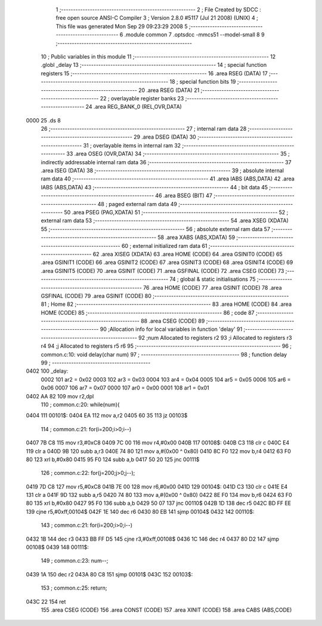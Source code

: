                               1 ;--------------------------------------------------------
                              2 ; File Created by SDCC : free open source ANSI-C Compiler
                              3 ; Version 2.8.0 #5117 (Jul 21 2008) (UNIX)
                              4 ; This file was generated Mon Sep 29 09:23:29 2008
                              5 ;--------------------------------------------------------
                              6 	.module common
                              7 	.optsdcc -mmcs51 --model-small
                              8 	
                              9 ;--------------------------------------------------------
                             10 ; Public variables in this module
                             11 ;--------------------------------------------------------
                             12 	.globl _delay
                             13 ;--------------------------------------------------------
                             14 ; special function registers
                             15 ;--------------------------------------------------------
                             16 	.area RSEG    (DATA)
                             17 ;--------------------------------------------------------
                             18 ; special function bits
                             19 ;--------------------------------------------------------
                             20 	.area RSEG    (DATA)
                             21 ;--------------------------------------------------------
                             22 ; overlayable register banks
                             23 ;--------------------------------------------------------
                             24 	.area REG_BANK_0	(REL,OVR,DATA)
   0000                      25 	.ds 8
                             26 ;--------------------------------------------------------
                             27 ; internal ram data
                             28 ;--------------------------------------------------------
                             29 	.area DSEG    (DATA)
                             30 ;--------------------------------------------------------
                             31 ; overlayable items in internal ram 
                             32 ;--------------------------------------------------------
                             33 	.area	OSEG    (OVR,DATA)
                             34 ;--------------------------------------------------------
                             35 ; indirectly addressable internal ram data
                             36 ;--------------------------------------------------------
                             37 	.area ISEG    (DATA)
                             38 ;--------------------------------------------------------
                             39 ; absolute internal ram data
                             40 ;--------------------------------------------------------
                             41 	.area IABS    (ABS,DATA)
                             42 	.area IABS    (ABS,DATA)
                             43 ;--------------------------------------------------------
                             44 ; bit data
                             45 ;--------------------------------------------------------
                             46 	.area BSEG    (BIT)
                             47 ;--------------------------------------------------------
                             48 ; paged external ram data
                             49 ;--------------------------------------------------------
                             50 	.area PSEG    (PAG,XDATA)
                             51 ;--------------------------------------------------------
                             52 ; external ram data
                             53 ;--------------------------------------------------------
                             54 	.area XSEG    (XDATA)
                             55 ;--------------------------------------------------------
                             56 ; absolute external ram data
                             57 ;--------------------------------------------------------
                             58 	.area XABS    (ABS,XDATA)
                             59 ;--------------------------------------------------------
                             60 ; external initialized ram data
                             61 ;--------------------------------------------------------
                             62 	.area XISEG   (XDATA)
                             63 	.area HOME    (CODE)
                             64 	.area GSINIT0 (CODE)
                             65 	.area GSINIT1 (CODE)
                             66 	.area GSINIT2 (CODE)
                             67 	.area GSINIT3 (CODE)
                             68 	.area GSINIT4 (CODE)
                             69 	.area GSINIT5 (CODE)
                             70 	.area GSINIT  (CODE)
                             71 	.area GSFINAL (CODE)
                             72 	.area CSEG    (CODE)
                             73 ;--------------------------------------------------------
                             74 ; global & static initialisations
                             75 ;--------------------------------------------------------
                             76 	.area HOME    (CODE)
                             77 	.area GSINIT  (CODE)
                             78 	.area GSFINAL (CODE)
                             79 	.area GSINIT  (CODE)
                             80 ;--------------------------------------------------------
                             81 ; Home
                             82 ;--------------------------------------------------------
                             83 	.area HOME    (CODE)
                             84 	.area HOME    (CODE)
                             85 ;--------------------------------------------------------
                             86 ; code
                             87 ;--------------------------------------------------------
                             88 	.area CSEG    (CODE)
                             89 ;------------------------------------------------------------
                             90 ;Allocation info for local variables in function 'delay'
                             91 ;------------------------------------------------------------
                             92 ;num                       Allocated to registers r2 
                             93 ;i                         Allocated to registers r3 r4 
                             94 ;j                         Allocated to registers r5 r6 
                             95 ;------------------------------------------------------------
                             96 ;	common.c:10: void delay(char num)
                             97 ;	-----------------------------------------
                             98 ;	 function delay
                             99 ;	-----------------------------------------
   0402                     100 _delay:
                    0002    101 	ar2 = 0x02
                    0003    102 	ar3 = 0x03
                    0004    103 	ar4 = 0x04
                    0005    104 	ar5 = 0x05
                    0006    105 	ar6 = 0x06
                    0007    106 	ar7 = 0x07
                    0000    107 	ar0 = 0x00
                    0001    108 	ar1 = 0x01
   0402 AA 82               109 	mov	r2,dpl
                            110 ;	common.c:20: while(num){
   0404                     111 00101$:
   0404 EA                  112 	mov	a,r2
   0405 60 35               113 	jz	00103$
                            114 ;	common.c:21: for(i=200;i>0;i--)
   0407 7B C8               115 	mov	r3,#0xC8
   0409 7C 00               116 	mov	r4,#0x00
   040B                     117 00108$:
   040B C3                  118 	clr	c
   040C E4                  119 	clr	a
   040D 9B                  120 	subb	a,r3
   040E 74 80               121 	mov	a,#(0x00 ^ 0x80)
   0410 8C F0               122 	mov	b,r4
   0412 63 F0 80            123 	xrl	b,#0x80
   0415 95 F0               124 	subb	a,b
   0417 50 20               125 	jnc	00111$
                            126 ;	common.c:22: for(j=200;j>0;j--);
   0419 7D C8               127 	mov	r5,#0xC8
   041B 7E 00               128 	mov	r6,#0x00
   041D                     129 00104$:
   041D C3                  130 	clr	c
   041E E4                  131 	clr	a
   041F 9D                  132 	subb	a,r5
   0420 74 80               133 	mov	a,#(0x00 ^ 0x80)
   0422 8E F0               134 	mov	b,r6
   0424 63 F0 80            135 	xrl	b,#0x80
   0427 95 F0               136 	subb	a,b
   0429 50 07               137 	jnc	00110$
   042B 1D                  138 	dec	r5
   042C BD FF EE            139 	cjne	r5,#0xff,00104$
   042F 1E                  140 	dec	r6
   0430 80 EB               141 	sjmp	00104$
   0432                     142 00110$:
                            143 ;	common.c:21: for(i=200;i>0;i--)
   0432 1B                  144 	dec	r3
   0433 BB FF D5            145 	cjne	r3,#0xff,00108$
   0436 1C                  146 	dec	r4
   0437 80 D2               147 	sjmp	00108$
   0439                     148 00111$:
                            149 ;	common.c:23: num--;
   0439 1A                  150 	dec	r2
   043A 80 C8               151 	sjmp	00101$
   043C                     152 00103$:
                            153 ;	common.c:25: return;
   043C 22                  154 	ret
                            155 	.area CSEG    (CODE)
                            156 	.area CONST   (CODE)
                            157 	.area XINIT   (CODE)
                            158 	.area CABS    (ABS,CODE)
